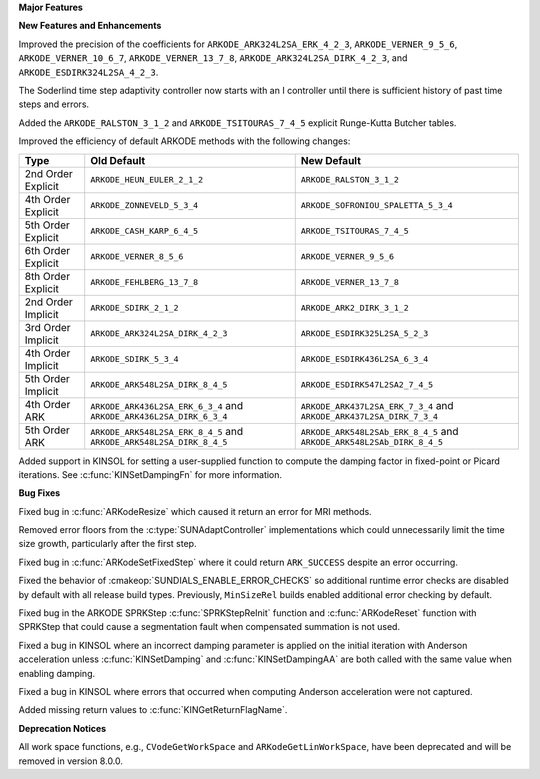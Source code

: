 **Major Features**

**New Features and Enhancements**

Improved the precision of the coefficients for ``ARKODE_ARK324L2SA_ERK_4_2_3``,
``ARKODE_VERNER_9_5_6``, ``ARKODE_VERNER_10_6_7``, ``ARKODE_VERNER_13_7_8``,
``ARKODE_ARK324L2SA_DIRK_4_2_3``, and ``ARKODE_ESDIRK324L2SA_4_2_3``.

The Soderlind time step adaptivity controller now starts with an I controller
until there is sufficient history of past time steps and errors.

Added the ``ARKODE_RALSTON_3_1_2`` and ``ARKODE_TSITOURAS_7_4_5`` explicit
Runge-Kutta Butcher tables.

Improved the efficiency of default ARKODE methods with the following changes:

+--------------------+-------------------------------------+--------------------------------------+
| Type               | Old Default                         | New Default                          |
+====================+=====================================+======================================+
| 2nd Order Explicit | ``ARKODE_HEUN_EULER_2_1_2``         | ``ARKODE_RALSTON_3_1_2``             |
+--------------------+-------------------------------------+--------------------------------------+
| 4th Order Explicit | ``ARKODE_ZONNEVELD_5_3_4``          | ``ARKODE_SOFRONIOU_SPALETTA_5_3_4``  |
+--------------------+-------------------------------------+--------------------------------------+
| 5th Order Explicit | ``ARKODE_CASH_KARP_6_4_5``          | ``ARKODE_TSITOURAS_7_4_5``           |
+--------------------+-------------------------------------+--------------------------------------+
| 6th Order Explicit | ``ARKODE_VERNER_8_5_6``             | ``ARKODE_VERNER_9_5_6``              |
+--------------------+-------------------------------------+--------------------------------------+
| 8th Order Explicit | ``ARKODE_FEHLBERG_13_7_8``          | ``ARKODE_VERNER_13_7_8``             |
+--------------------+-------------------------------------+--------------------------------------+
| 2nd Order Implicit | ``ARKODE_SDIRK_2_1_2``              | ``ARKODE_ARK2_DIRK_3_1_2``           |
+--------------------+-------------------------------------+--------------------------------------+
| 3rd Order Implicit | ``ARKODE_ARK324L2SA_DIRK_4_2_3``    | ``ARKODE_ESDIRK325L2SA_5_2_3``       |
+--------------------+-------------------------------------+--------------------------------------+
| 4th Order Implicit | ``ARKODE_SDIRK_5_3_4``              | ``ARKODE_ESDIRK436L2SA_6_3_4``       |
+--------------------+-------------------------------------+--------------------------------------+
| 5th Order Implicit | ``ARKODE_ARK548L2SA_DIRK_8_4_5``    | ``ARKODE_ESDIRK547L2SA2_7_4_5``      |
+--------------------+-------------------------------------+--------------------------------------+
| 4th Order ARK      | ``ARKODE_ARK436L2SA_ERK_6_3_4`` and | ``ARKODE_ARK437L2SA_ERK_7_3_4`` and  |
|                    | ``ARKODE_ARK436L2SA_DIRK_6_3_4``    | ``ARKODE_ARK437L2SA_DIRK_7_3_4``     |
+--------------------+-------------------------------------+--------------------------------------+
| 5th Order ARK      | ``ARKODE_ARK548L2SA_ERK_8_4_5`` and | ``ARKODE_ARK548L2SAb_ERK_8_4_5`` and |
|                    | ``ARKODE_ARK548L2SA_DIRK_8_4_5``    | ``ARKODE_ARK548L2SAb_DIRK_8_4_5``    |
+--------------------+-------------------------------------+--------------------------------------+

Added support in KINSOL for setting a user-supplied function to compute the
damping factor in fixed-point or Picard iterations. See
:c:func:`KINSetDampingFn` for more information.

**Bug Fixes**

Fixed bug in :c:func:`ARKodeResize` which caused it return an error for MRI
methods.

Removed error floors from the :c:type:`SUNAdaptController` implementations
which could unnecessarily limit the time size growth, particularly after the
first step.

Fixed bug in :c:func:`ARKodeSetFixedStep` where it could return ``ARK_SUCCESS``
despite an error occurring.

Fixed the behavior of :cmakeop:`SUNDIALS_ENABLE_ERROR_CHECKS` so additional
runtime error checks are disabled by default with all release build types.
Previously, ``MinSizeRel`` builds enabled additional error checking by default.

Fixed bug in the ARKODE SPRKStep :c:func:`SPRKStepReInit` function and
:c:func:`ARKodeReset` function with SPRKStep that could cause a segmentation
fault when compensated summation is not used.

Fixed a bug in KINSOL where an incorrect damping parameter is applied on the
initial iteration with Anderson acceleration unless :c:func:`KINSetDamping` and
:c:func:`KINSetDampingAA` are both called with the same value when enabling
damping.

Fixed a bug in KINSOL where errors that occurred when computing Anderson
acceleration were not captured.

Added missing return values to :c:func:`KINGetReturnFlagName`.

**Deprecation Notices**

All work space functions, e.g., ``CVodeGetWorkSpace`` and
``ARKodeGetLinWorkSpace``, have been deprecated and will be removed in version
8.0.0.
